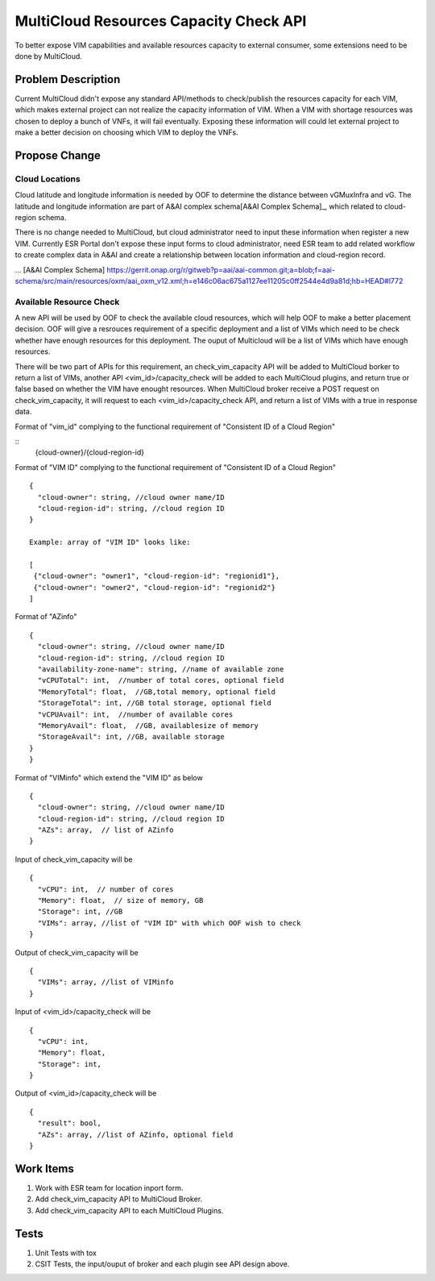 .. This work is licensed under a Creative Commons Attribution 4.0 International License.
.. http://creativecommons.org/licenses/by/4.0
.. Copyright (c) 2017-2018 VMware, Inc.

=======================================
MultiCloud Resources Capacity Check API
=======================================

To better expose VIM capabilities and available resources capacity to external
consumer, some extensions need to be done by MultiCloud.


Problem Description
===================

Current MultiCloud didn't expose any standard API/methods to check/publish the
resources capacity for each VIM, which makes external project can not realize
the capacity information of VIM. When a VIM with shortage resources was chosen
to deploy a bunch of VNFs, it will fail eventually. Exposing these information
will could let external project to make a better decision on choosing which VIM
to deploy the VNFs.


Propose Change
==============

Cloud Locations
---------------

Cloud latitude and longitude information is needed by OOF to determine the
distance between vGMuxInfra and vG. The latitude and longitude information
are part of A&AI complex schema[A&AI Complex Schema]_, which related to
cloud-region schema.

There is no change needed to MultiCloud, but cloud administrator need to
input these information when register a new VIM. Currently ESR Portal don't
expose these input forms to cloud administrator, need ESR team to add related
workflow to create complex data in A&AI and create a relationship between
location information and cloud-region record.

... [A&AI Complex Schema] https://gerrit.onap.org/r/gitweb?p=aai/aai-common.git;a=blob;f=aai-schema/src/main/resources/oxm/aai_oxm_v12.xml;h=e146c06ac675a1127ee11205c0ff2544e4d9a81d;hb=HEAD#l772


Available Resource Check
------------------------

A new API will be used by OOF to check the available cloud resources, which
will help OOF to make a better placement decision. OOF will give a resrouces
requirement of a specific deployment and a list of VIMs which need to be
check whether have enough resources for this deployment. The ouput of
Multicloud will be a list of VIMs which have enough resources.

There will be two part of APIs for this requirement, an check_vim_capacity API
will be added to MultiCloud borker to return a list of VIMs, another API
<vim_id>/capacity_check will be added to each MultiCloud plugins, and return
true or false based on whether the VIM have enought resources. When MultiCloud
broker receive a POST request on check_vim_capacity, it will request to each
<vim_id>/capacity_check API, and return a list of VIMs with a true in response
data.

Format of "vim_id" complying to the functional requirement of
"Consistent ID of a Cloud Region"

::
  {cloud-owner}/{cloud-region-id}

Format of "VIM ID" complying to the functional requirement of
"Consistent ID of a Cloud Region"

::

  {
    "cloud-owner": string, //cloud owner name/ID
    "cloud-region-id": string, //cloud region ID
  }

  Example: array of "VIM ID" looks like:

  [
   {"cloud-owner": "owner1", "cloud-region-id": "regionid1"},
   {"cloud-owner": "owner2", "cloud-region-id": "regionid2"}
  ]

Format of "AZinfo"

::

  {
    "cloud-owner": string, //cloud owner name/ID
    "cloud-region-id": string, //cloud region ID
    "availability-zone-name": string, //name of available zone
    "vCPUTotal": int,  //number of total cores, optional field
    "MemoryTotal": float,  //GB,total memory, optional field
    "StorageTotal": int, //GB total storage, optional field
    "vCPUAvail": int,  //number of available cores
    "MemoryAvail": float,  //GB, availablesize of memory
    "StorageAvail": int, //GB, available storage
  }
  }

Format of "VIMinfo" which extend the "VIM ID" as below

::

  {
    "cloud-owner": string, //cloud owner name/ID
    "cloud-region-id": string, //cloud region ID
    "AZs": array,  // list of AZinfo
  }

Input of check_vim_capacity will be

::

  {
    "vCPU": int,  // number of cores
    "Memory": float,  // size of memory, GB
    "Storage": int, //GB
    "VIMs": array, //list of "VIM ID" with which OOF wish to check
  }

Output of check_vim_capacity will be

::

  {
    "VIMs": array, //list of VIMinfo
  }

Input of <vim_id>/capacity_check will be

::

  {
    "vCPU": int,
    "Memory": float,
    "Storage": int,
  }


Output of <vim_id>/capacity_check will be

::

  {
    "result": bool,
    "AZs": array, //list of AZinfo, optional field
  }


Work Items
==========

#. Work with ESR team for location inport form.
#. Add check_vim_capacity API to MultiCloud Broker.
#. Add check_vim_capacity API to each MultiCloud Plugins.

Tests
=====

#. Unit Tests with tox
#. CSIT Tests, the input/ouput of broker and each plugin see API design above.
